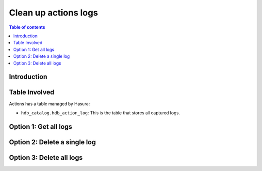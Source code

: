 .. meta::
   :description: clean up actions logs
   :keywords: hasura, docs, actions, clean up, async actions

.. _clean_up_actions_logs:

Clean up actions logs
=====================

.. contents:: Table of contents
  :backlinks: none
  :depth: 1
  :local:

Introduction
------------


Table Involved
---------------

Actions has a table managed by Hasura:

- ``hdb_catalog.hdb_action_log``: This is the table that stores all captured logs.



Option 1: Get all logs
----------------------

Option 2: Delete a single log
-----------------------------

Option 3: Delete all logs
-------------------------